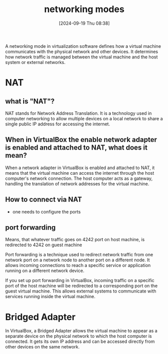 :PROPERTIES:
:ID:       c5a64a30-877e-4868-af8d-dcd64e7a29e6
:END:
#+title: networking modes
#+date: [2024-09-19 Thu 08:38]
#+startup: overview

A networking mode in virtualization software defines how a virtual machine communicates with the physical network and other devices.
It determines how network traffic is managed between the virtual machine and the host system or external networks.

* NAT
** what is "NAT"?

NAT stands for Network Address Translation. It is a technology used in computer networking to allow multiple devices on a local network to share a single public IP address for accessing the internet.

** When in VirtualBox the enable network adapter is enabled and attached to NAT, what does it mean?

When a network adapter in VirtualBox is enabled and attached to NAT, it means that the virtual machine can access the internet through the host computer's network connection. The host computer acts as a gateway, handling the translation of network addresses for the virtual machine.

** How to connect via NAT
- one needs to configure the ports

** port forwarding
[[file:~/workspace/Born2BeRoot/imgs/port_forwarding.png]]

Means, that whatever traffic goes on 4242 port on host machine, is redirected to 4242 on guest machine

Port forwarding is a technique used to redirect network traffic from one network port on a network node to another port on a different node. It allows incoming connections to reach a specific service or application running on a different network device.

If you set up port forwarding in VirtualBox, incoming traffic on a specific port of the host machine will be redirected to a corresponding port on the guest virtual machine. This allows external systems to communicate with services running inside the virtual machine.

* Bridged Adapter

In VirtualBox, a Bridged Adapter allows the virtual machine to appear as a separate device on the physical network to which the host computer is connected. It gets its own IP address and can be accessed directly from other devices on the same network.
